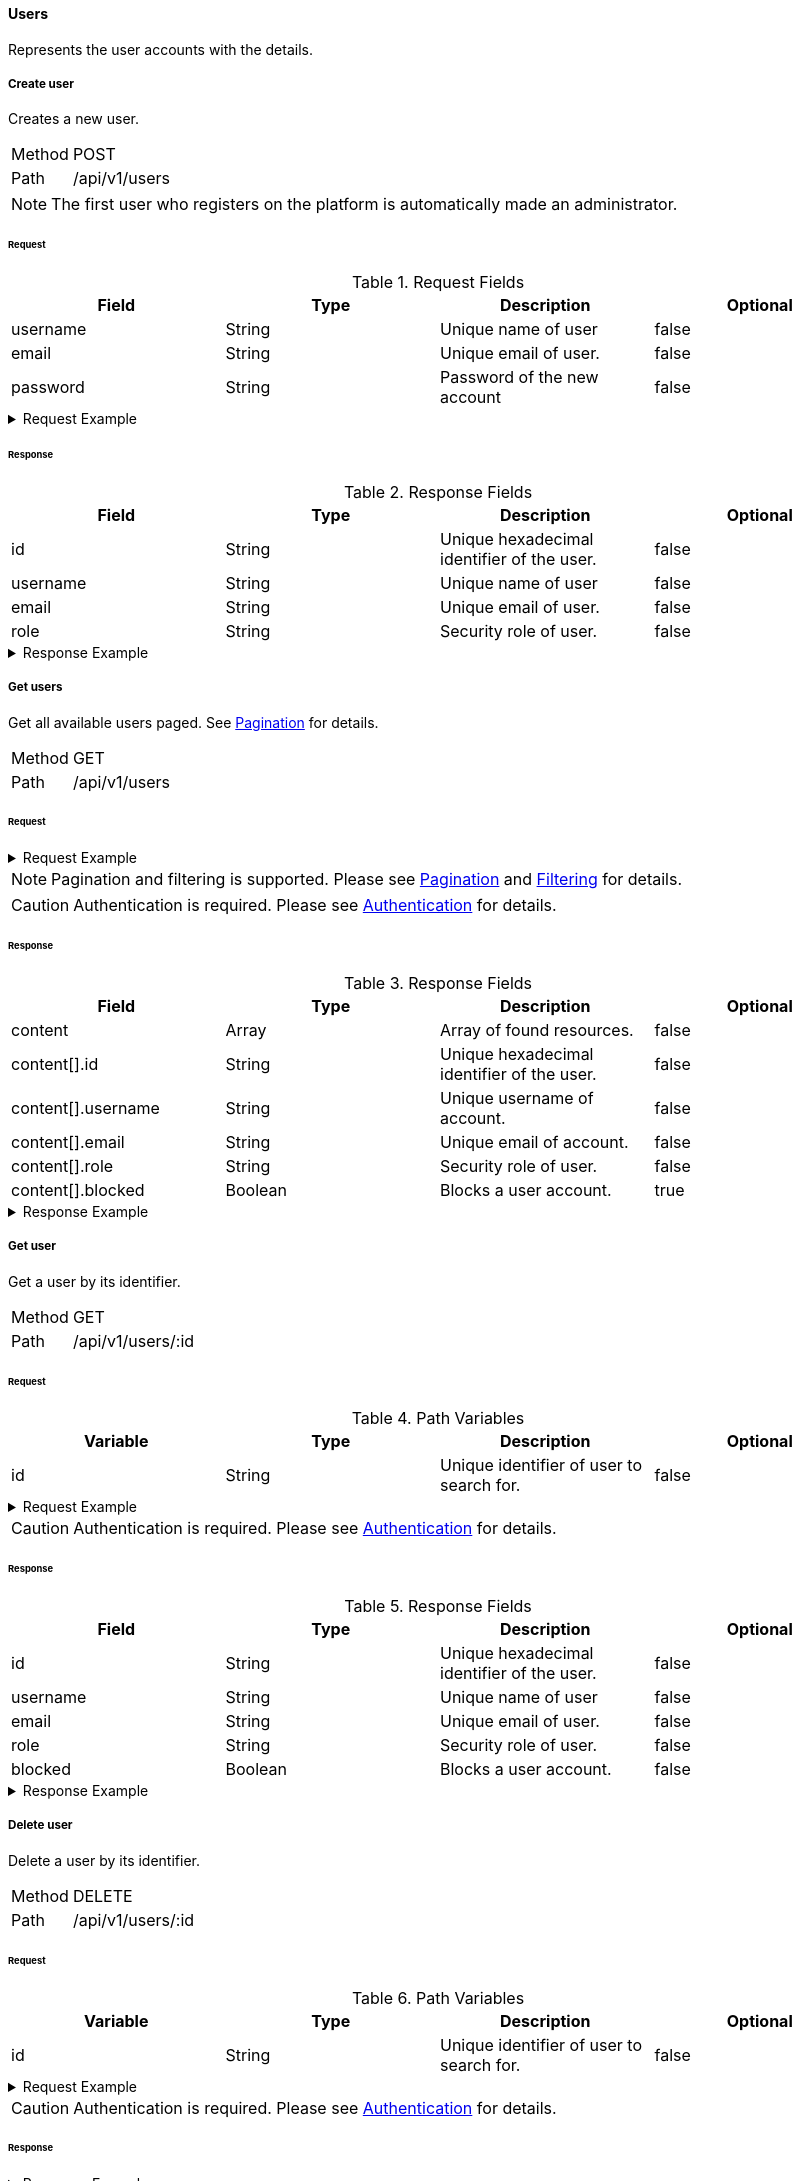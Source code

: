 ==== Users
Represents the user accounts with the details.

===== Create user
Creates a new user.

[horizontal]
Method:: POST
Path:: /api/v1/users

NOTE: The first user who registers on the platform is automatically made an administrator.

====== Request

.Request Fields
[cols="1,1,1] 
|===
|Field |Type |Description |Optional

|username
|String
|Unique name of user
|false

|email
|String
|Unique email of user.
|false

|password
|String
|Password of the new account
|false
|===

.Request Example
[%collapsible]
====
[source,http,options="nowrap"]
----
POST /api/v1/users HTTP/1.1
Content-Type: application/json
Accept: application/json
Content-Length: 74

{
  "username": "timi",
  "email": "timi@gmail.com",
  "password": "Abc123"
}
----
====

====== Response

.Response Fields
[cols="1,1,1,1] 
|===
|Field |Type |Description |Optional

|id
|String
|Unique hexadecimal identifier of the user.
|false

|username
|String
|Unique name of user
|false

|email
|String
|Unique email of user.
|false

|role
|String
|Security role of user.
|false
|===

.Response Example
[%collapsible]
====
[source,http,options="nowrap"]
----
HTTP/1.1 201 Created
Content-Type: application/json; charset=utf-8
Content-Length: 92

{
	"id": "6207aedb47835c305054423c",
	"username": "maxi",
	"email": "maxi@gmail.com",
	"role": "MEMBER"
}
----
====

===== Get users
Get all available users paged. See <<_pagination, Pagination>> for details.

[horizontal]
Method:: GET
Path:: /api/v1/users

====== Request

.Request Example
[%collapsible]
====
[source,http,options="nowrap"]
----
GET /api/v1/users HTTP/1.1
Authorization: Bearer eyJhbGciOiJSUzI1NiIsInR5cCI6IkpXVCJ9.eyJyb2xlIjoiQURNSU5JU1RSQVRPUiIsImlhdCI6MTY0NTExMzQ4NiwiZXhwIjoxNjQ1MTEzNzg2LCJpc3MiOiJUd2FkZGxlIEFQSSIsInN1YiI6Im1heGkifQ.YuwEfMI8h9VHj3kou5pfVDe6tvQHKpNdNUoe0mFpCLxRTufpWxtOg0gd_chXq8ffXVov0qxyZ1ig_HwdbwGUFHZWtdL2PNUkqNkPbAfHB_N_gLmBGXBACgn1DPaFItaNKi0gE3loCgHmGemL4ONEk-si02GrsfqJQL96bwGAaB8
Accept: application/json
----
====

NOTE: Pagination and filtering is supported. Please see <<_pagination, Pagination>> and <<_filtering_, Filtering>> for details.

CAUTION: Authentication is required. Please see <<_authentication, Authentication>> for details.

====== Response

.Response Fields
[cols="1,1,1,1] 
|===
|Field |Type |Description |Optional

|content
|Array
|Array of found resources.
|false

|content[].id
|String
|Unique hexadecimal identifier of the user.
|false

|content[].username
|String
|Unique username of account.
|false

|content[].email
|String
|Unique email of account.
|false

|content[].role
|String
|Security role of user.
|false

|content[].blocked
|Boolean
|Blocks a user account.
|true
|===

.Response Example
[%collapsible]
====
[source,http,options="nowrap"]
----
HTTP/1.1 200 OK
Content-Type: application/json; charset=utf-8
Content-Length: 215

{
	"content": [
		{
	    "id": "6207aedb47835c305054423c",
	    "username": "maxi",
	    "email": "maxi@gmail.com",
	    "role": "MEMBER"
      "blocked": false
    }
	],
	"info": {
		"page": 0,
		"perPage": 25,
		"totalPages": 1,
		"totalElements": 1
	}
}
----
====

===== Get user
Get a user by its identifier.

[horizontal]
Method:: GET
Path:: /api/v1/users/:id

====== Request

.Path Variables
[cols="1,1,1] 
|===
|Variable |Type |Description |Optional

|id
|String
|Unique identifier of user to search for.
|false
|===

.Request Example
[%collapsible]
====
[source,http,options="nowrap"]
----
GET /api/v1/users/6207aedb47835c305054423c HTTP/1.1
Authorization: Bearer eyJhbGciOiJSUzI1NiIsInR5cCI6IkpXVCJ9.eyJyb2xlIjoiQURNSU5JU1RSQVRPUiIsImlhdCI6MTY0NTExMzQ4NiwiZXhwIjoxNjQ1MTEzNzg2LCJpc3MiOiJUd2FkZGxlIEFQSSIsInN1YiI6Im1heGkifQ.YuwEfMI8h9VHj3kou5pfVDe6tvQHKpNdNUoe0mFpCLxRTufpWxtOg0gd_chXq8ffXVov0qxyZ1ig_HwdbwGUFHZWtdL2PNUkqNkPbAfHB_N_gLmBGXBACgn1DPaFItaNKi0gE3loCgHmGemL4ONEk-si02GrsfqJQL96bwGAaB8
Accept: application/json
----
====

CAUTION: Authentication is required. Please see <<_authentication, Authentication>> for details.

====== Response

.Response Fields
[cols="1,1,1,1] 
|===
|Field |Type |Description |Optional

|id
|String
|Unique hexadecimal identifier of the user.
|false

|username
|String
|Unique name of user
|false

|email
|String
|Unique email of user.
|false

|role
|String
|Security role of user.
|false

|blocked
|Boolean
|Blocks a user account.
|false
|===

.Response Example
[%collapsible]
====
[source,http,options="nowrap"]
----
HTTP/1.1 200 OK
Content-Type: application/json; charset=utf-8
Content-Length: 92

{
	"id": "6207aedb47835c305054423c",
	"username": "maxi",
	"email": "maxi@gmail.com",
	"role": "MEMBER"
}
----
====

===== Delete user
Delete a user by its identifier.

[horizontal]
Method:: DELETE
Path:: /api/v1/users/:id

====== Request

.Path Variables
[cols="1,1,1] 
|===
|Variable |Type |Description |Optional

|id
|String
|Unique identifier of user to search for.
|false
|===

.Request Example
[%collapsible]
====
[source,http,options="nowrap"]
----
DELETE /api/v1/users/6207aedb47835c305054423c HTTP/1.1
Authorization: Bearer eyJhbGciOiJSUzI1NiIsInR5cCI6IkpXVCJ9.eyJyb2xlIjoiQURNSU5JU1RSQVRPUiIsImlhdCI6MTY0NTExMzQ4NiwiZXhwIjoxNjQ1MTEzNzg2LCJpc3MiOiJUd2FkZGxlIEFQSSIsInN1YiI6Im1heGkifQ.YuwEfMI8h9VHj3kou5pfVDe6tvQHKpNdNUoe0mFpCLxRTufpWxtOg0gd_chXq8ffXVov0qxyZ1ig_HwdbwGUFHZWtdL2PNUkqNkPbAfHB_N_gLmBGXBACgn1DPaFItaNKi0gE3loCgHmGemL4ONEk-si02GrsfqJQL96bwGAaB8
Accept: application/json
----
====

CAUTION: Authentication is required. Please see <<_authentication, Authentication>> for details.

====== Response

.Response Example
[%collapsible]
====
[source,http,options="nowrap"]
----
HTTP/1.1 204 No Content
Content-Type: application/json; charset=utf-8
----
====

===== Update user
Update a user by its identifier.

[horizontal]
Method:: PATCH
Path:: /api/v1/users/:id

====== Request

.Path Variables
[cols="1,1,1] 
|===
|Variable |Type |Description |Optional

|id
|String
|Unique identifier of user to search for.
|false
|===

.Request Fields
[cols="1,1,1] 
|===
|Variable |Type |Description |Optional

|email
|String
|New email of user.
|true

|password
|String
|New password of user.
|true

|blocked
|Boolean
|Blocks a user account.
|true
|===

.Request Example
[%collapsible]
====
[source,http,options="nowrap"]
----
PATCH /api/v1/users/6207aedb47835c305054423c HTTP/1.1
Content-Type: application/json
Authorization: Bearer eyJhbGciOiJSUzI1NiIsInR5cCI6IkpXVCJ9.eyJyb2xlIjoiQURNSU5JU1RSQVRPUiIsImlhdCI6MTY0NTExMzQ4NiwiZXhwIjoxNjQ1MTEzNzg2LCJpc3MiOiJUd2FkZGxlIEFQSSIsInN1YiI6Im1heGkifQ.YuwEfMI8h9VHj3kou5pfVDe6tvQHKpNdNUoe0mFpCLxRTufpWxtOg0gd_chXq8ffXVov0qxyZ1ig_HwdbwGUFHZWtdL2PNUkqNkPbAfHB_N_gLmBGXBACgn1DPaFItaNKi0gE3loCgHmGemL4ONEk-si02GrsfqJQL96bwGAaB8
Accept: application/json
Content-Length: 29

{
  "email": "maxi@web.de"
}
----
====

CAUTION: Authentication is required. Please see <<_authentication, Authentication>> for details.

====== Response

.Response Fields
[cols="1,1,1,1] 
|===
|Field |Type |Description |Optional

|id
|String
|Unique hexadecimal identifier of the user.
|false

|username
|String
|Unique name of user
|false

|email
|String
|Unique email of user.
|false

|role
|String
|Security role of user.
|false

|blocked
|Boolean
|Blocks a user account.
|false
|===

.Response Example
[%collapsible]
====
[source,http,options="nowrap"]
----
HTTP/1.1 200 OK
Content-Type: application/json; charset=utf-8
Content-Length: 90

{
	"id": "6207aedb47835c305054423c",
	"username": "maxi",
	"email": "maxi@web.com",
	"role": "MEMBER"
}
----
====
